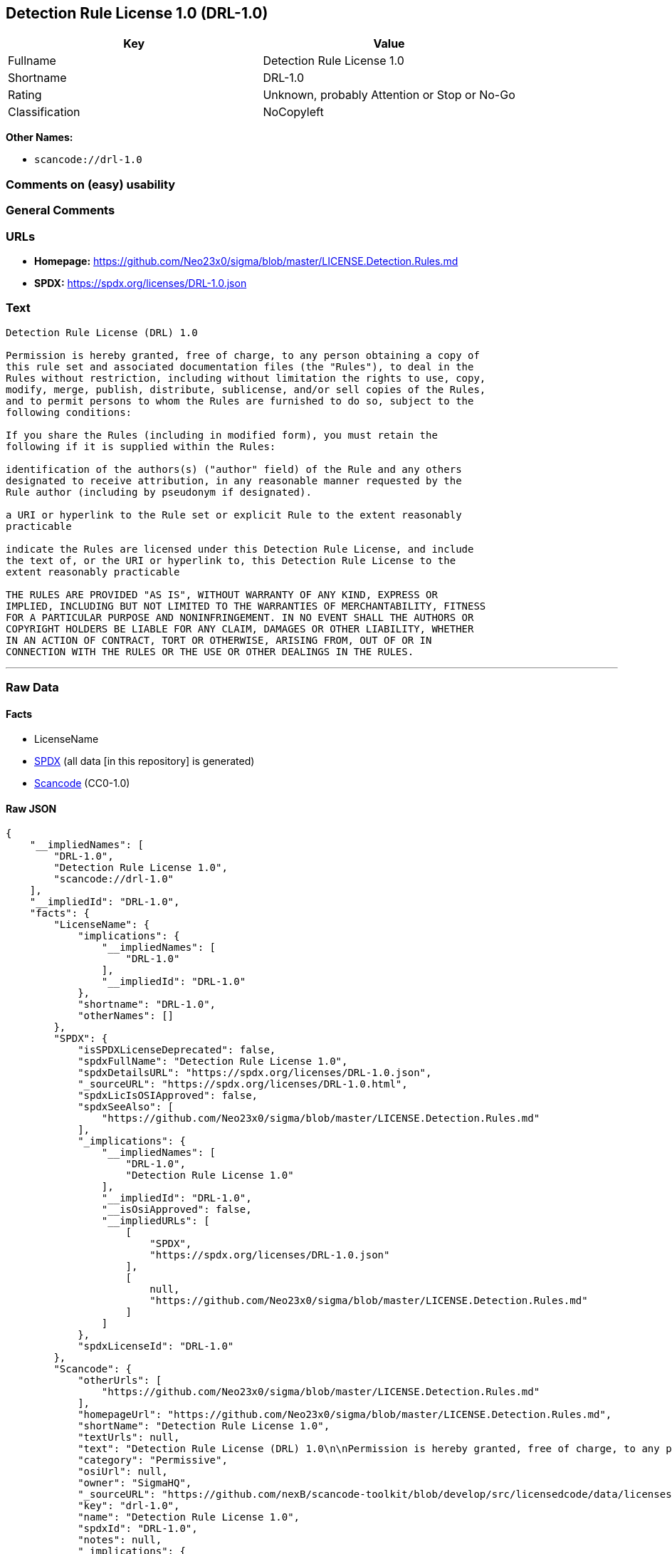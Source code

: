 == Detection Rule License 1.0 (DRL-1.0)

[cols=",",options="header",]
|===
|Key |Value
|Fullname |Detection Rule License 1.0
|Shortname |DRL-1.0
|Rating |Unknown, probably Attention or Stop or No-Go
|Classification |NoCopyleft
|===

*Other Names:*

* `scancode://drl-1.0`

=== Comments on (easy) usability

=== General Comments

=== URLs

* *Homepage:*
https://github.com/Neo23x0/sigma/blob/master/LICENSE.Detection.Rules.md
* *SPDX:* https://spdx.org/licenses/DRL-1.0.json

=== Text

....
Detection Rule License (DRL) 1.0

Permission is hereby granted, free of charge, to any person obtaining a copy of
this rule set and associated documentation files (the "Rules"), to deal in the
Rules without restriction, including without limitation the rights to use, copy,
modify, merge, publish, distribute, sublicense, and/or sell copies of the Rules,
and to permit persons to whom the Rules are furnished to do so, subject to the
following conditions:

If you share the Rules (including in modified form), you must retain the
following if it is supplied within the Rules:

identification of the authors(s) ("author" field) of the Rule and any others
designated to receive attribution, in any reasonable manner requested by the
Rule author (including by pseudonym if designated).

a URI or hyperlink to the Rule set or explicit Rule to the extent reasonably
practicable

indicate the Rules are licensed under this Detection Rule License, and include
the text of, or the URI or hyperlink to, this Detection Rule License to the
extent reasonably practicable

THE RULES ARE PROVIDED "AS IS", WITHOUT WARRANTY OF ANY KIND, EXPRESS OR
IMPLIED, INCLUDING BUT NOT LIMITED TO THE WARRANTIES OF MERCHANTABILITY, FITNESS
FOR A PARTICULAR PURPOSE AND NONINFRINGEMENT. IN NO EVENT SHALL THE AUTHORS OR
COPYRIGHT HOLDERS BE LIABLE FOR ANY CLAIM, DAMAGES OR OTHER LIABILITY, WHETHER
IN AN ACTION OF CONTRACT, TORT OR OTHERWISE, ARISING FROM, OUT OF OR IN
CONNECTION WITH THE RULES OR THE USE OR OTHER DEALINGS IN THE RULES.
....

'''''

=== Raw Data

==== Facts

* LicenseName
* https://spdx.org/licenses/DRL-1.0.html[SPDX] (all data [in this
repository] is generated)
* https://github.com/nexB/scancode-toolkit/blob/develop/src/licensedcode/data/licenses/drl-1.0.yml[Scancode]
(CC0-1.0)

==== Raw JSON

....
{
    "__impliedNames": [
        "DRL-1.0",
        "Detection Rule License 1.0",
        "scancode://drl-1.0"
    ],
    "__impliedId": "DRL-1.0",
    "facts": {
        "LicenseName": {
            "implications": {
                "__impliedNames": [
                    "DRL-1.0"
                ],
                "__impliedId": "DRL-1.0"
            },
            "shortname": "DRL-1.0",
            "otherNames": []
        },
        "SPDX": {
            "isSPDXLicenseDeprecated": false,
            "spdxFullName": "Detection Rule License 1.0",
            "spdxDetailsURL": "https://spdx.org/licenses/DRL-1.0.json",
            "_sourceURL": "https://spdx.org/licenses/DRL-1.0.html",
            "spdxLicIsOSIApproved": false,
            "spdxSeeAlso": [
                "https://github.com/Neo23x0/sigma/blob/master/LICENSE.Detection.Rules.md"
            ],
            "_implications": {
                "__impliedNames": [
                    "DRL-1.0",
                    "Detection Rule License 1.0"
                ],
                "__impliedId": "DRL-1.0",
                "__isOsiApproved": false,
                "__impliedURLs": [
                    [
                        "SPDX",
                        "https://spdx.org/licenses/DRL-1.0.json"
                    ],
                    [
                        null,
                        "https://github.com/Neo23x0/sigma/blob/master/LICENSE.Detection.Rules.md"
                    ]
                ]
            },
            "spdxLicenseId": "DRL-1.0"
        },
        "Scancode": {
            "otherUrls": [
                "https://github.com/Neo23x0/sigma/blob/master/LICENSE.Detection.Rules.md"
            ],
            "homepageUrl": "https://github.com/Neo23x0/sigma/blob/master/LICENSE.Detection.Rules.md",
            "shortName": "Detection Rule License 1.0",
            "textUrls": null,
            "text": "Detection Rule License (DRL) 1.0\n\nPermission is hereby granted, free of charge, to any person obtaining a copy of\nthis rule set and associated documentation files (the \"Rules\"), to deal in the\nRules without restriction, including without limitation the rights to use, copy,\nmodify, merge, publish, distribute, sublicense, and/or sell copies of the Rules,\nand to permit persons to whom the Rules are furnished to do so, subject to the\nfollowing conditions:\n\nIf you share the Rules (including in modified form), you must retain the\nfollowing if it is supplied within the Rules:\n\nidentification of the authors(s) (\"author\" field) of the Rule and any others\ndesignated to receive attribution, in any reasonable manner requested by the\nRule author (including by pseudonym if designated).\n\na URI or hyperlink to the Rule set or explicit Rule to the extent reasonably\npracticable\n\nindicate the Rules are licensed under this Detection Rule License, and include\nthe text of, or the URI or hyperlink to, this Detection Rule License to the\nextent reasonably practicable\n\nTHE RULES ARE PROVIDED \"AS IS\", WITHOUT WARRANTY OF ANY KIND, EXPRESS OR\nIMPLIED, INCLUDING BUT NOT LIMITED TO THE WARRANTIES OF MERCHANTABILITY, FITNESS\nFOR A PARTICULAR PURPOSE AND NONINFRINGEMENT. IN NO EVENT SHALL THE AUTHORS OR\nCOPYRIGHT HOLDERS BE LIABLE FOR ANY CLAIM, DAMAGES OR OTHER LIABILITY, WHETHER\nIN AN ACTION OF CONTRACT, TORT OR OTHERWISE, ARISING FROM, OUT OF OR IN\nCONNECTION WITH THE RULES OR THE USE OR OTHER DEALINGS IN THE RULES.\n",
            "category": "Permissive",
            "osiUrl": null,
            "owner": "SigmaHQ",
            "_sourceURL": "https://github.com/nexB/scancode-toolkit/blob/develop/src/licensedcode/data/licenses/drl-1.0.yml",
            "key": "drl-1.0",
            "name": "Detection Rule License 1.0",
            "spdxId": "DRL-1.0",
            "notes": null,
            "_implications": {
                "__impliedNames": [
                    "scancode://drl-1.0",
                    "Detection Rule License 1.0",
                    "DRL-1.0"
                ],
                "__impliedId": "DRL-1.0",
                "__impliedCopyleft": [
                    [
                        "Scancode",
                        "NoCopyleft"
                    ]
                ],
                "__calculatedCopyleft": "NoCopyleft",
                "__impliedText": "Detection Rule License (DRL) 1.0\n\nPermission is hereby granted, free of charge, to any person obtaining a copy of\nthis rule set and associated documentation files (the \"Rules\"), to deal in the\nRules without restriction, including without limitation the rights to use, copy,\nmodify, merge, publish, distribute, sublicense, and/or sell copies of the Rules,\nand to permit persons to whom the Rules are furnished to do so, subject to the\nfollowing conditions:\n\nIf you share the Rules (including in modified form), you must retain the\nfollowing if it is supplied within the Rules:\n\nidentification of the authors(s) (\"author\" field) of the Rule and any others\ndesignated to receive attribution, in any reasonable manner requested by the\nRule author (including by pseudonym if designated).\n\na URI or hyperlink to the Rule set or explicit Rule to the extent reasonably\npracticable\n\nindicate the Rules are licensed under this Detection Rule License, and include\nthe text of, or the URI or hyperlink to, this Detection Rule License to the\nextent reasonably practicable\n\nTHE RULES ARE PROVIDED \"AS IS\", WITHOUT WARRANTY OF ANY KIND, EXPRESS OR\nIMPLIED, INCLUDING BUT NOT LIMITED TO THE WARRANTIES OF MERCHANTABILITY, FITNESS\nFOR A PARTICULAR PURPOSE AND NONINFRINGEMENT. IN NO EVENT SHALL THE AUTHORS OR\nCOPYRIGHT HOLDERS BE LIABLE FOR ANY CLAIM, DAMAGES OR OTHER LIABILITY, WHETHER\nIN AN ACTION OF CONTRACT, TORT OR OTHERWISE, ARISING FROM, OUT OF OR IN\nCONNECTION WITH THE RULES OR THE USE OR OTHER DEALINGS IN THE RULES.\n",
                "__impliedURLs": [
                    [
                        "Homepage",
                        "https://github.com/Neo23x0/sigma/blob/master/LICENSE.Detection.Rules.md"
                    ],
                    [
                        null,
                        "https://github.com/Neo23x0/sigma/blob/master/LICENSE.Detection.Rules.md"
                    ]
                ]
            }
        }
    },
    "__impliedCopyleft": [
        [
            "Scancode",
            "NoCopyleft"
        ]
    ],
    "__calculatedCopyleft": "NoCopyleft",
    "__isOsiApproved": false,
    "__impliedText": "Detection Rule License (DRL) 1.0\n\nPermission is hereby granted, free of charge, to any person obtaining a copy of\nthis rule set and associated documentation files (the \"Rules\"), to deal in the\nRules without restriction, including without limitation the rights to use, copy,\nmodify, merge, publish, distribute, sublicense, and/or sell copies of the Rules,\nand to permit persons to whom the Rules are furnished to do so, subject to the\nfollowing conditions:\n\nIf you share the Rules (including in modified form), you must retain the\nfollowing if it is supplied within the Rules:\n\nidentification of the authors(s) (\"author\" field) of the Rule and any others\ndesignated to receive attribution, in any reasonable manner requested by the\nRule author (including by pseudonym if designated).\n\na URI or hyperlink to the Rule set or explicit Rule to the extent reasonably\npracticable\n\nindicate the Rules are licensed under this Detection Rule License, and include\nthe text of, or the URI or hyperlink to, this Detection Rule License to the\nextent reasonably practicable\n\nTHE RULES ARE PROVIDED \"AS IS\", WITHOUT WARRANTY OF ANY KIND, EXPRESS OR\nIMPLIED, INCLUDING BUT NOT LIMITED TO THE WARRANTIES OF MERCHANTABILITY, FITNESS\nFOR A PARTICULAR PURPOSE AND NONINFRINGEMENT. IN NO EVENT SHALL THE AUTHORS OR\nCOPYRIGHT HOLDERS BE LIABLE FOR ANY CLAIM, DAMAGES OR OTHER LIABILITY, WHETHER\nIN AN ACTION OF CONTRACT, TORT OR OTHERWISE, ARISING FROM, OUT OF OR IN\nCONNECTION WITH THE RULES OR THE USE OR OTHER DEALINGS IN THE RULES.\n",
    "__impliedURLs": [
        [
            "SPDX",
            "https://spdx.org/licenses/DRL-1.0.json"
        ],
        [
            null,
            "https://github.com/Neo23x0/sigma/blob/master/LICENSE.Detection.Rules.md"
        ],
        [
            "Homepage",
            "https://github.com/Neo23x0/sigma/blob/master/LICENSE.Detection.Rules.md"
        ]
    ]
}
....

==== Dot Cluster Graph

../dot/DRL-1.0.svg

